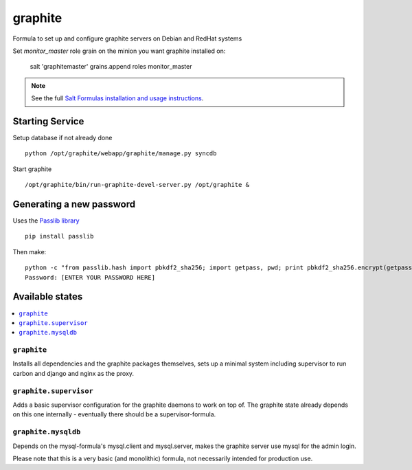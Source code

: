 ========
graphite
========

Formula to set up and configure graphite servers on Debian and RedHat systems

Set `monitor_master` role grain on the minion you want graphite installed on:

    salt 'graphitemaster' grains.append roles monitor_master

.. note::

    See the full `Salt Formulas installation and usage instructions
    <http://docs.saltstack.com/en/latest/topics/development/conventions/formulas.html>`_.

Starting Service
================

Setup database if not already done ::

    python /opt/graphite/webapp/graphite/manage.py syncdb

Start graphite ::

    /opt/graphite/bin/run-graphite-devel-server.py /opt/graphite &

Generating a new password
==========================

Uses the `Passlib library <http://pythonhosted.org/passlib/>`_ ::

    pip install passlib
    
Then make::

    python -c "from passlib.hash import pbkdf2_sha256; import getpass, pwd; print pbkdf2_sha256.encrypt(getpass.getpass())"
    Password: [ENTER YOUR PASSWORD HERE]


Available states
================

.. contents::
    :local:

``graphite``
------------

Installs all dependencies and the graphite packages themselves, sets up a minimal system including 
supervisor to run carbon and django and nginx as the proxy.

``graphite.supervisor``
-----------------------

Adds a basic supervisor configuration for the graphite daemons to work on top of.
The graphite state already depends on this one internally - eventually there should be a supervisor-formula.

``graphite.mysqldb``
--------------------

Depends on the mysql-formula's mysql.client and mysql.server, makes the graphite server use mysql
for the admin login.

Please note that this is a very basic (and monolithic) formula, not necessarily intended for production use.

